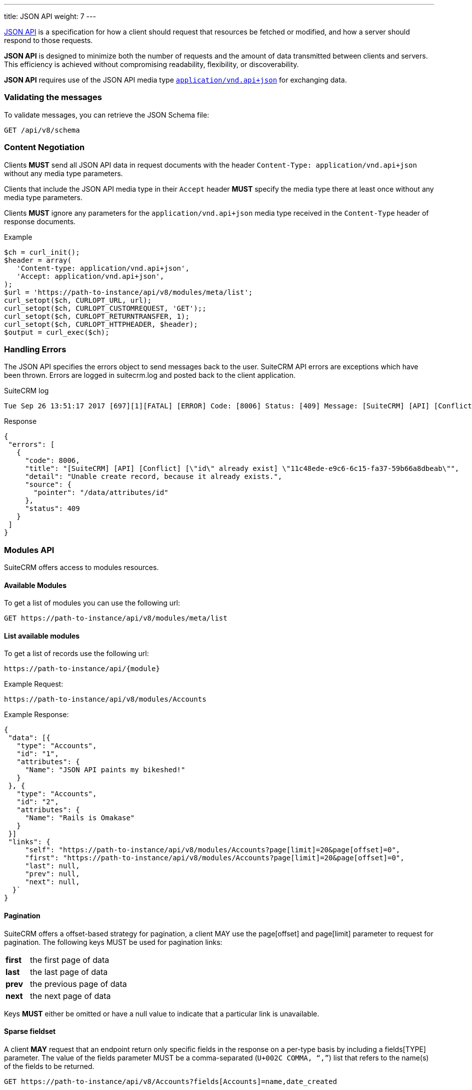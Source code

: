 ---
title: JSON API
weight: 7
---

:imagesdir: ./../../../../images/en/developer

:toc:
:toclevels: 4

http://jsonapi.org/format/1.0/[JSON API] is a specification for how a
client should request that resources be fetched or modified, and how a
server should respond to those requests.

*JSON API* is designed to minimize both the number of requests and the
amount of data transmitted between clients and servers. This efficiency
is achieved without compromising readability, flexibility, or
discoverability.

*JSON API* requires use of the JSON API media type
http://www.iana.org/assignments/media-types/application/vnd.api+json[`application/vnd.api+json`]
for exchanging data.

=== Validating the messages

To validate messages, you can retrieve the JSON Schema file:

[source,php]
GET /api/v8/schema

=== Content Negotiation

Clients *MUST* send all JSON API data in request documents with the
header `Content-Type: application/vnd.api+json` without any
media type parameters.

Clients that include the JSON API media type in their
`Accept` header *MUST* specify the media type there at least
once without any media type parameters.

Clients *MUST* ignore any parameters for the
`application/vnd.api+json` media type received in the
`Content-Type` header of response documents.

.Example
[source,php]
$ch = curl_init();
$header = array(
   'Content-type: application/vnd.api+json',
   'Accept: application/vnd.api+json',
);
$url = 'https://path-to-instance/api/v8/modules/meta/list';
curl_setopt($ch, CURLOPT_URL, url);
curl_setopt($ch, CURLOPT_CUSTOMREQUEST, 'GET');;
curl_setopt($ch, CURLOPT_RETURNTRANSFER, 1);
curl_setopt($ch, CURLOPT_HTTPHEADER, $header);
$output = curl_exec($ch);

=== Handling Errors

The JSON API specifies the errors object to send messages back to the
user. SuiteCRM API errors are exceptions which have been thrown. Errors are logged in suitecrm.log and posted back to the client application.

.SuiteCRM log
[source,php]
Tue Sep 26 13:51:17 2017 [697][1][FATAL] [ERROR] Code: [8006] Status: [409] Message: [SuiteCRM] [API] [Conflict] ["id" already exist] "11c48ede-e9c6-6c15-fa37-59b66a8dbeab" Detail: ["Unable create record, because it already exists."] Source: [/data/attributes/id]

.Response
[source,php]
{
 "errors": [
   {
     "code": 8006,
     "title": "[SuiteCRM] [API] [Conflict] [\"id\" already exist] \"11c48ede-e9c6-6c15-fa37-59b66a8dbeab\"",
     "detail": "Unable create record, because it already exists.",
     "source": {
       "pointer": "/data/attributes/id"
     },
     "status": 409
   }
 ]
}

=== Modules API

SuiteCRM offers access to modules resources.

==== Available Modules

To get a list of modules you can use the following url: 

[source,php]
GET https://path-to-instance/api/v8/modules/meta/list

==== List available modules

To get a list of records use the following url:

[source,php]
https://path-to-instance/api/{module}

.Example Request:
[source,php]
https://path-to-instance/api/v8/modules/Accounts

.Example Response: 
[source,php]
{
 "data": [{
   "type": "Accounts",
   "id": "1",
   "attributes": {
     "Name": "JSON API paints my bikeshed!"
   }
 }, {
   "type": "Accounts",
   "id": "2",
   "attributes": {
     "Name": "Rails is Omakase"
   }
 }]
 "links": {
     "self": "https://path-to-instance/api/v8/modules/Accounts?page[limit]=20&page[offset]=0",
     "first": "https://path-to-instance/api/v8/modules/Accounts?page[limit]=20&page[offset]=0",
     "last": null,
     "prev": null,
     "next": null,
  }`
}

==== Pagination

SuiteCRM offers a offset-based strategy for pagination, a client MAY use
the page[offset] and page[limit] parameter to request for pagination.
The following keys MUST be used for pagination links:

[width="50", cols="5,40", frame="none",grid="none"]
|===
|*first* |the first page of data
|*last* |the last page of data
|*prev* |the previous page of data
|*next* |the next page of data
|===

Keys *MUST* either be omitted or have a null value to indicate that a
particular link is unavailable.

==== Sparse fieldset

A client *MAY* request that an endpoint return only specific fields in the
response on a per-type basis by including a fields[TYPE] parameter. The
value of the fields parameter MUST be a comma-separated (`U+002C COMMA,
“,”`) list that refers to the name(s) of the fields to be returned.

[source,php]
GET https://path-to-instance/api/v8/Accounts?fields[Accounts]=name,date_created

==== Sorting

SuiteCRM offers sorting via the sort parameter.

.Example
[source,php]
GET https://path-to-instance/api/v8/Accounts?sort=name,-date_created

The attribute is sorted in ascending order, however to sort in
descending order you simply add MINUS (-) in front of the attribute
name. The value of the sort parameter MUST be a comma-separated (`U+002C
COMMA, “,”`) list.

==== Filtering

The JSON Api (v1.0.0) does not specify which strategy to use when
filtering, instead the *filter* query parameter is reserved for
filtering. So this section attempts to describe the filtering strategy
implemented in SuiteCRM.

==== Pre-made Filters

You can specify a pre-made filter like so

[source,php]
GET /api/v8/modules/\{module}?filter={name}

* *{name}* represents the name of the filter

Example use the roi filter and sort by total_revenue in descending order

[source,php] 
GET /api/v8/modules/Leads?filter=roi&sort=-total_revenue

==== Filter by id

If you need to retrieve a set of modules you can use the following call

[source,php]
GET /api/v8/modules/{module}?filter[id]=\{id},...

* *{type}* represents represent the module type:
* *{filter}* represents the id for the module type

To get a list of accounts with the id of 1, 2, and 3:

[source,php]
GET /api/v8/modules/Accounts?filter[Accounts]=1,2,3

==== Filter by attributes

[source,php]
GET /api/v8/modules/\{module}?filter[{type}.{attribute}]=[[{operator}]]{comparator},...

* *{type}* represents represent the module type:
* *{attribute}* represents an attribute name eg. date_modified
* *{operator}* represents a &#91;&#91;API-8#Operators|filter
operation&#93;&#93;
* *{comparator}* represents the attribute value to compare against eg
2017-11-17T11:40:00+00:00

[source,php]
GET /api/v8/modules/{module}?filter[Accounts.date_modified]=[[gt]]2017-11-17T11:40:00+00:00

==== Filter relationships

[source,php]
GET /api/v8/modules/{module}?filter[{type}.{related type}.{attribute}]=[[{operator}]]{comparator},...

[source,php]
GET /api/v8/modules/Accounts?filter[Accounts.Contacts.date_modified]=[[gt]]2017-11-17T11:40:00+00:00

==== Filter Middle Table fields

[source,php]
GET /api/v8/modules/{module}?filter[{type}.{related type}.meta.middle_table.{attribute}]=[[{operator}]]{comparator},...

* *{related type}* represents the link for the related module type
* *{attribute}* represents an attribute name eg. date_modified
* *{operator}* represents a &#91;&#91;API-8#Operators|filter
operation&#93;&#93;
* *{comparator}* represents the attribute value to compare against eg
2017-11-17T11:40:00+00:00

[source,php]
GET /api/v8/modules/Meetings?filter[Meetings.Users.meta.middle_table.accept_status]=[[eq]]Accept

==== Operators

The operators are represented by string values, so that they are not
encoded, plus it will make it easier to extend operations in the future.

*Comparators*

[width="80",cols="10,20,50",options="header",]
|=======================================================================
|Operator |Name |Example

|eq |Equal |filter[Accounts.deleted]=\[[eq]]1

|ne |Not Equal |filter[Accounts.deleted]=\[[ne]]0

|gt |Greater Than |filter[Accounts.date_modified]=[\[gt]]2017-11-17T11:40:00+00:00

|lt |Less Than |filter[Accounts.date_modified]=\[[lt]]2017-11-17T11:40:00+00:00

|gte |Greater Than or Equal |filter[Accounts.date_modified]=\[[gte]]2017-11-17T11:40:00+00:00

|lte |Less Than or Equal |filter[Accounts.date_modified]=\[[lte]]2017-11-17T11:40:00+00:00

|in |In List |filter[Accounts.name]=\[[in]]inc,\[[in]]ltd

|nin |Not In List |filter[Accounts.name]=\[[nin]]inc,\[[nin]]ltd
|=======================================================================

*Strings*

[width="50",cols="10,10,30",options="header",]
|================================================================
|Operator |Name |Example

|li |Like |filter[Accounts.name]=\[[li]]sam%

|nli |Not Like |filter[Accounts.name]=\[[nli]]bob%
|================================================================

This convention was taken from the
https://docs.mongodb.com/manual/reference/operator/query/[MongoDb]
syntax.

==== Multiple Comparators vs Multiple Filters

When you need to create multiple conditions on a field, Due the length
limitation of a url, it is recommended that you use the multiple
comparator notation.

.Comparators separated by ","
[source,php]
GET /api/v8/modules/Accounts?filter[Contacts.date_modified]=[[gte]]2017-11-17T11:40:00+00:00,[[lte]]2017-11-18T11:40:00+00:00

When you need to filter by multiple fields, you should use the multiple
filters notation.

.Filters separated by "&"
[source,php]
GET /api/v8/modules/Accounts?filter[Contacts.date_modified]=[[gte]]2017-11-17T11:40:00+00:00&filter[Contacts.last_contacted]=[[lte]]2017-11-18T11:40:00+00:00

==== List Recently Viewed Records

List recently viewed records of the currently logged in user for all
modules 

[source,php]
GET /api/v8/modules/\{module}/viewed

==== List Favourite Records

List favourite records of the currently logged in user for all modules

[source,php]
GET /api/v8/modules/\{module}/favorites

==== Attribute Definitions

To get the definitions of the attributes / fields. This is useful to get
the constraints for each attribute

[source,php]
/api/v8/modules/\{module}/meta/attributes

==== Get Language Strings

* *Module Strings* 
[source,php]
GET /api/v8/modules/{module}/meta/language

* *Application and Drop Down Strings* 
[source,php]
GET /api/v8/modules/meta/languages

==== Module Record

To consume a record from a module, you can do the standard
http://jsonapi.org/format/1.0/#crud[CRUD] operations

* *Create* 
[source,php]
POST /api/v8/modules/{module}/{id}

* *Retrieve* 
[source,php]
GET /api/v8/modules/{module}/{id}

* *Update* 
[source,php]
PUT /api/v8/modules/{module}/{id}

* *Delete* 
[source,php]
DELETE /api/v8/modules/{module}/{id}

==== Related Module records

To consume a related module records, you can do the standard
relationship
http://jsonapi.org/format/1.0/#fetching-relationships[fetching] and
http://jsonapi.org/format/1.0/#crud-updating-relationships[updating]
operations:

* *Create* 
[source,php]
POST /api/v8/modules/{module}/{id}/relationships/{link}

* *Read*
[source,php]
GET /api/v8/modules/{module}/{id}/relationships/{link}

* *Update*
[source,php] 
PUT /api/v8/modules/{module}/{id}/relationships/{link}

* *Delete* 
[source,php]
DELETE /api/v8/modules/{module}/{id}/relationships/{link}

==== Inclusion of fields

The filter only controls how the data is filtered. How the data is
presented is handled separately. You can use the
http://jsonapi.org/format/1.0/#fetching-includes[fields] query parameter
to select the fields, or use the
http://jsonapi.org/format/1.0/#fetching-sparse-fieldsets[include] query
parameter to select to include the related types you wish to be in the
response.

=== Files

To create notes and documents, you will need to be able to upload files. This uses fields which have the type set to "file". The SuiteCRM API expects the contents of the file to be assigned to the {fieldname}_file attribute. The contents must be a base64 encoded string. When requesting a note or a document, the API will decode the file in the same request.

.Example payload for notes:
[source,php]
{
  "data": {
    "id": "",
    "type": "Notes",
    "attributes": {
      "name": "Test",
      "portal_flag": true,
      "filename": "testFile.txt",
      "filename_file": "U3VpdGVDUk0gaXMgdGhlIGJlc3Q="
    }
  }
}

.Example payload for documents:
[source,php]
{
  "data": {
  "id": "",
  "type": "Documents",
  "attributes": {
    "name": "testFile.png",
    "document_name": "testFile.png",
    "active_date": "2017-11-17T11:40:00+00:00",
    "portal_flag": true,
    "revision": "1",
    "filename": "testFile.txt",
    "filename_file": "U3VpdGVDUk0gaXMgdGhlIGJlc3Q="
  }
}

=== Relationship Fields

To create a meeting, you need to provide the invitees and there accept status.

[source,php]
POST api/v8/modules/Meetings

.Payload:
[source,php]
{
  "data": {
    "id": "",
    "type": "Meetings",
    "attributes": {
      "name": "RelationshipsTest",
      "date_start": "2017-11-07T10:55:43+00:00",
      "date_end": "2017-11-07T11:10:43+00:00",
      "duration_hours": "",
      "duration_minutes": 15,
      "assigned_user_id": "1",
      "assigned_user_name": "Administrator"
    },
    "relationships": {
      "users": {
        "data": [
          {
            "id": "1",
            "type": "User",
            "meta": {
              "middle_table": {
                "data": {
                  "id": "",
                  "type": "Link",
                  "attributes": {
                    "accept_status": "accept",
                    "user_id": "1"
                  }
                }
              }
            }
          },
          {
            "id": "seed_max_id",
            "type": "Users",
            "meta": {
              "middle_table": {
                "data": {
                  "id": "",
                  "type": "Link",
                  "attributes": {
                    "accept_status": "none",
                    "user_id": "seed_max_id"
                  }
                }
              }
            }
          },
          {
            "id": "seed_chris_id",
            "type": "Users",
            "meta": {
              "middle_table": {
                "data": {
                  "id": "",
                  "type": "Link",
                  "attributes": {
                    "accept_status": "none",
                    "user_id": "seed_chris_id"
                  }
                }
              }
            }
          }
        ]
      }
    }
  }
}

{{% notice note %}}
Please ensure that you include the meta middle table in each link in the relationship otherwise it will set all the middle table fields to the first meta object.
{{% /notice %}}